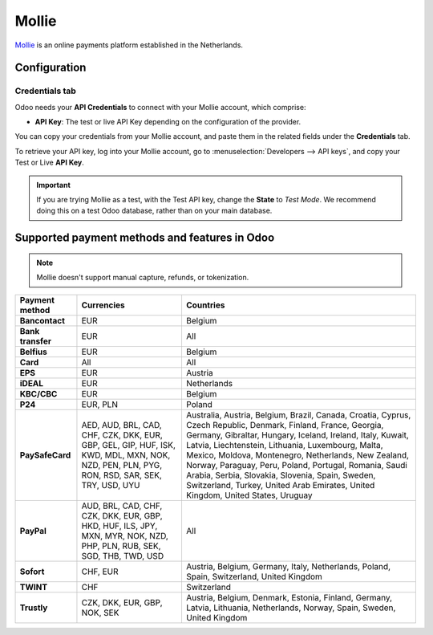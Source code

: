 ======
Mollie
======

`Mollie <https://www.mollie.com/>`_ is an online payments platform established in the Netherlands.

Configuration
=============

.. seealso::
   :ref:`payment_providers/add_new`

Credentials tab
---------------

Odoo needs your **API Credentials** to connect with your Mollie account, which comprise:

- **API Key**: The test or live API Key depending on the configuration of the provider.

You can copy your credentials from your Mollie account, and paste them in the related fields under
the **Credentials** tab.

To retrieve your API key, log into your Mollie account, go to
:menuselection:`Developers --> API keys`, and copy your Test or Live **API Key**.

.. important::
   If you are trying Mollie as a test, with the Test API key, change the **State** to *Test Mode*.
   We recommend doing this on a test Odoo database, rather than on your main database.

.. seealso::
   :doc:`../payment_providers`

Supported payment methods and features in Odoo
==============================================

.. note::
   Mollie doesn't support manual capture, refunds, or tokenization.

.. |V| replace:: :icon:`fa-check`
.. |X| replace:: :icon:`fa-times`

.. list-table::
   :header-rows: 1
   :stub-columns: 1
   :widths: auto

   * - Payment method
     - Currencies
     - Countries
   * - Bancontact
     - EUR
     - Belgium
   * - Bank transfer
     - EUR
     - All
   * - Belfius
     - EUR
     - Belgium
   * - Card
     - All
     - All
   * - EPS
     - EUR
     - Austria
   * - iDEAL
     - EUR
     - Netherlands
   * - KBC/CBC
     - EUR
     - Belgium
   * - P24
     - EUR, PLN
     - Poland
   * - PaySafeCard
     - AED, AUD, BRL, CAD, CHF, CZK, DKK, EUR, GBP, GEL, GIP, HUF, ISK, KWD, MDL, MXN, NOK, NZD,
       PEN, PLN, PYG, RON, RSD, SAR, SEK, TRY, USD, UYU
     - Australia, Austria, Belgium, Brazil, Canada, Croatia, Cyprus, Czech Republic, Denmark,
       Finland, France, Georgia, Germany, Gibraltar, Hungary, Iceland, Ireland, Italy, Kuwait,
       Latvia, Liechtenstein, Lithuania, Luxembourg, Malta, Mexico, Moldova, Montenegro,
       Netherlands, New Zealand, Norway, Paraguay, Peru, Poland, Portugal, Romania, Saudi Arabia,
       Serbia, Slovakia, Slovenia, Spain, Sweden, Switzerland, Turkey, United Arab Emirates, United
       Kingdom, United States, Uruguay
   * - PayPal
     - AUD, BRL, CAD, CHF, CZK, DKK, EUR, GBP, HKD, HUF, ILS, JPY, MXN, MYR, NOK, NZD, PHP, PLN,
       RUB, SEK, SGD, THB, TWD, USD
     - All
   * - Sofort
     - CHF, EUR
     - Austria, Belgium, Germany, Italy, Netherlands, Poland, Spain, Switzerland, United Kingdom
   * - TWINT
     - CHF
     - Switzerland
   * - Trustly
     - CZK, DKK, EUR, GBP, NOK, SEK
     - Austria, Belgium, Denmark, Estonia, Finland, Germany, Latvia, Lithuania, Netherlands, Norway,
       Spain, Sweden, United Kingdom
